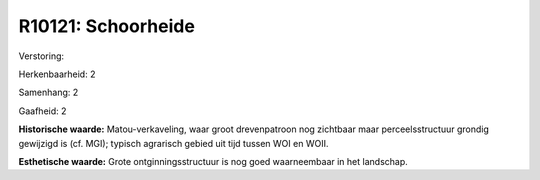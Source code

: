 R10121: Schoorheide
===================

Verstoring:

Herkenbaarheid: 2

Samenhang: 2

Gaafheid: 2

**Historische waarde:**
Matou-verkaveling, waar groot drevenpatroon nog zichtbaar maar
perceelsstructuur grondig gewijzigd is (cf. MGI); typisch agrarisch
gebied uit tijd tussen WOI en WOII.

**Esthetische waarde:**
Grote ontginningsstructuur is nog goed waarneembaar in het landschap.



